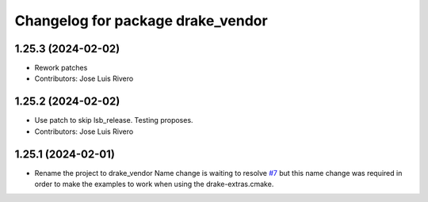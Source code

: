 ^^^^^^^^^^^^^^^^^^^^^^^^^^^^^^^^^^
Changelog for package drake_vendor
^^^^^^^^^^^^^^^^^^^^^^^^^^^^^^^^^^

1.25.3 (2024-02-02)
-------------------
* Rework patches
* Contributors: Jose Luis Rivero

1.25.2 (2024-02-02)
-------------------
* Use patch to skip lsb_release. Testing proposes.
* Contributors: Jose Luis Rivero

1.25.1 (2024-02-01)
-------------------
* Rename the project to drake_vendor
  Name change is waiting to resolve `#7 <https://github.com/j-rivero/ros-drake-vendor/issues/7>`_ but this name change was
  required in order to make the examples to work when using the
  drake-extras.cmake.
